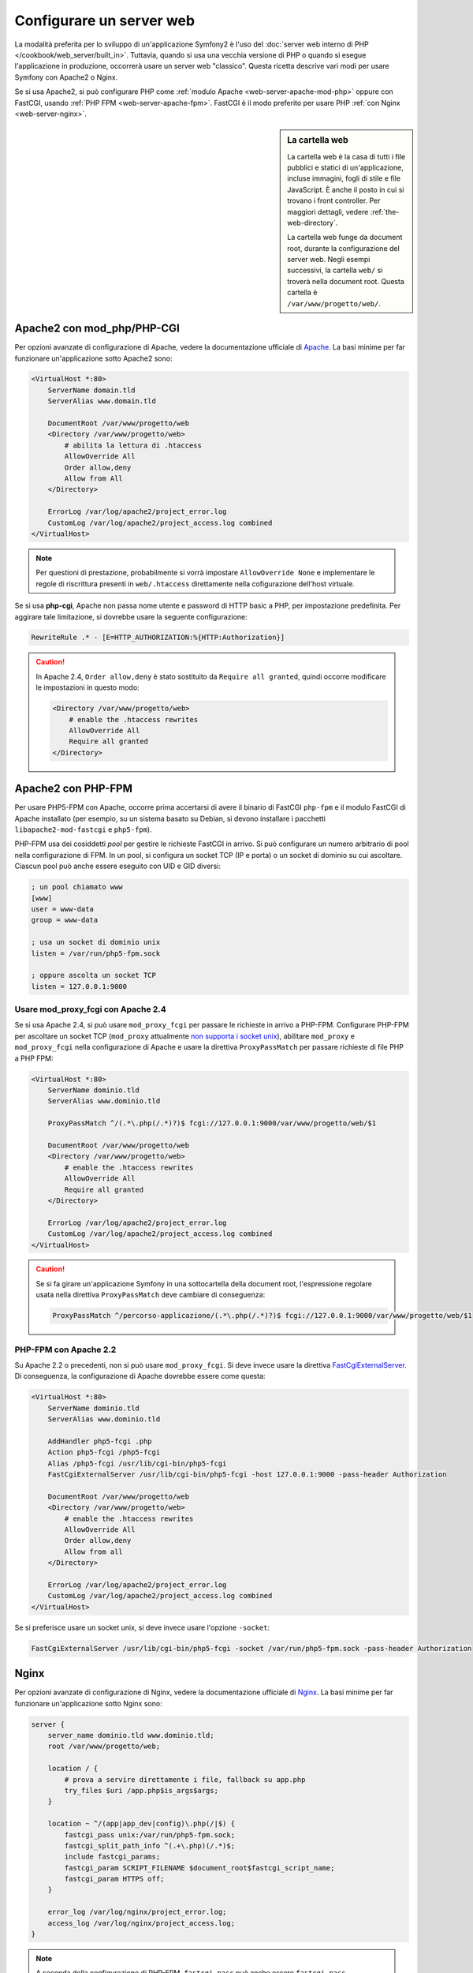 .. index::
   single: Server web

Configurare un server web
=========================

La modalità preferita per lo sviluppo di un'applicazione Symfony2 è l'uso del
:doc:`server web interno di PHP </cookbook/web_server/built_in>`. Tuttavia,
quando si usa una vecchia versione di PHP o quando si esegue l'applicazione in produzione,
occorrerà usare un server web "classico". Questa ricetta
descrive vari modi per usare Symfony con Apache2 o Nginx.

Se si usa Apache2, si può configurare PHP come
:ref:`modulo Apache <web-server-apache-mod-php>` oppure con FastCGI, usando
:ref:`PHP FPM <web-server-apache-fpm>`. FastCGI è il modo preferito
per usare PHP :ref:`con Nginx <web-server-nginx>`.

.. sidebar:: La cartella web

    La cartella web è la casa di tutti i file pubblici e statici di un'applicazione,
    incluse immagini, fogli di stile e file JavaScript. È
    anche il posto in cui si trovano i front controller. Per maggiori dettagli, vedere :ref:`the-web-directory`.

    La cartella web funge da document root, durante la configurazione del server
    web. Negli esempi successivi, la cartella ``web/`` si troverà nella
    document root. Questa cartella è ``/var/www/progetto/web/``.

.. _web-server-apache-mod-php:

Apache2 con mod_php/PHP-CGI
---------------------------

Per opzioni avanzate di configurazione di Apache, vedere la documentazione ufficiale di `Apache`_.
La basi minime per far funzionare un'applicazione sotto Apache2
sono:

.. code-block:: apache

    <VirtualHost *:80>
        ServerName domain.tld
        ServerAlias www.domain.tld

        DocumentRoot /var/www/progetto/web
        <Directory /var/www/progetto/web>
            # abilita la lettura di .htaccess
            AllowOverride All
            Order allow,deny
            Allow from All
        </Directory>

        ErrorLog /var/log/apache2/project_error.log
        CustomLog /var/log/apache2/project_access.log combined
    </VirtualHost>

.. note::

    Per questioni di prestazione, probabilmente si vorrà impostare
    ``AllowOverride None`` e implementare le regole di riscrittura presenti in ``web/.htaccess``
    direttamente nella cofigurazione dell'host virtuale.

Se si usa **php-cgi**, Apache non passa nome utente e password di HTTP basic
a PHP, per impostazione predefinita. Per aggirare tale limitazione, si dovrebbe usare
la seguente configurazione:

.. code-block:: apache

    RewriteRule .* - [E=HTTP_AUTHORIZATION:%{HTTP:Authorization}]

.. caution::

    In Apache 2.4, ``Order allow,deny`` è stato sostituito da ``Require all granted``,
    quindi occorre modificare le impostazioni in questo modo:

    .. code-block:: apache

        <Directory /var/www/progetto/web>
            # enable the .htaccess rewrites
            AllowOverride All
            Require all granted
        </Directory>

.. _web-server-apache-fpm:

Apache2 con PHP-FPM
-------------------

Per usare PHP5-FPM con Apache, occorre prima accertarsi di avere il
binario di FastCGI ``php-fpm`` e il modulo FastCGI di Apache
installato (per esempio, su un sistema basato su Debian, si devono installare i pacchetti
``libapache2-mod-fastcgi`` e ``php5-fpm``).

PHP-FPM usa dei cosiddetti *pool* per gestire le richieste FastCGI in arrivo. Si può
configurare un numero arbitrario di pool nella configurazione di FPM. In un pool,
si configura un socket TCP (IP e porta) o un socket di dominio su cui
ascoltare. Ciascun pool può anche essere eseguito con UID e GID diversi:

.. code-block:: ini

    ; un pool chiamato www
    [www]
    user = www-data
    group = www-data

    ; usa un socket di dominio unix
    listen = /var/run/php5-fpm.sock

    ; oppure ascolta un socket TCP
    listen = 127.0.0.1:9000

Usare mod_proxy_fcgi con Apache 2.4
~~~~~~~~~~~~~~~~~~~~~~~~~~~~~~~~~~~

Se si usa Apache 2.4, si può usare ``mod_proxy_fcgi`` per passare le
richieste in arrivo a PHP-FPM. Configurare PHP-FPM per ascoltare un socket TCP
(``mod_proxy`` attualmente `non supporta i socket unix`_), abilitare ``mod_proxy``
e ``mod_proxy_fcgi`` nella configurazione di Apache e usare la direttiva ``ProxyPassMatch``
per passare richieste di file PHP a PHP FPM:

.. code-block:: apache

    <VirtualHost *:80>
        ServerName dominio.tld
        ServerAlias www.dominio.tld

        ProxyPassMatch ^/(.*\.php(/.*)?)$ fcgi://127.0.0.1:9000/var/www/progetto/web/$1

        DocumentRoot /var/www/progetto/web
        <Directory /var/www/progetto/web>
            # enable the .htaccess rewrites
            AllowOverride All
            Require all granted
        </Directory>

        ErrorLog /var/log/apache2/project_error.log
        CustomLog /var/log/apache2/project_access.log combined
    </VirtualHost>

.. caution::

    Se si fa girare un'applicazione Symfony in una sottocartella della document root,
    l'espressione regolare usata nella direttiva ``ProxyPassMatch`` deve cambiare
    di conseguenza:

    .. code-block:: apache

        ProxyPassMatch ^/percorso-applicazione/(.*\.php(/.*)?)$ fcgi://127.0.0.1:9000/var/www/progetto/web/$1

PHP-FPM con Apache 2.2
~~~~~~~~~~~~~~~~~~~~~~

Su Apache 2.2 o precedenti, non si può usare ``mod_proxy_fcgi``. Si deve invece usare la
direttiva `FastCgiExternalServer`_. Di conseguenza, la configurazione di Apache
dovrebbe essere come questa:

.. code-block:: apache

    <VirtualHost *:80>
        ServerName dominio.tld
        ServerAlias www.dominio.tld

        AddHandler php5-fcgi .php
        Action php5-fcgi /php5-fcgi
        Alias /php5-fcgi /usr/lib/cgi-bin/php5-fcgi
        FastCgiExternalServer /usr/lib/cgi-bin/php5-fcgi -host 127.0.0.1:9000 -pass-header Authorization

        DocumentRoot /var/www/progetto/web
        <Directory /var/www/progetto/web>
            # enable the .htaccess rewrites
            AllowOverride All
            Order allow,deny
            Allow from all
        </Directory>

        ErrorLog /var/log/apache2/project_error.log
        CustomLog /var/log/apache2/project_access.log combined
    </VirtualHost>

Se si preferisce usare un socket unix, si deve invece usare l'opzione
``-socket``:

.. code-block:: apache

    FastCgiExternalServer /usr/lib/cgi-bin/php5-fcgi -socket /var/run/php5-fpm.sock -pass-header Authorization

.. _web-server-nginx:

Nginx
-----

Per opzioni avanzate di configurazione di Nginx, vedere la documentazione ufficiale di `Nginx`_.
La basi minime per far funzionare un'applicazione sotto Nginx
sono:

.. code-block:: nginx

    server {
        server_name dominio.tld www.dominio.tld;
        root /var/www/progetto/web;

        location / {
            # prova a servire direttamente i file, fallback su app.php
            try_files $uri /app.php$is_args$args;
        }

        location ~ ^/(app|app_dev|config)\.php(/|$) {
            fastcgi_pass unix:/var/run/php5-fpm.sock;
            fastcgi_split_path_info ^(.+\.php)(/.*)$;
            include fastcgi_params;
            fastcgi_param SCRIPT_FILENAME $document_root$fastcgi_script_name;
            fastcgi_param HTTPS off;
        }

        error_log /var/log/nginx/project_error.log;
        access_log /var/log/nginx/project_access.log;
    }

.. note::

    A seconda della configurazione di PHP-FPM, ``fastcgi_pass`` può anche essere
    ``fastcgi_pass 127.0.0.1:9000``.

.. tip::

    Questa configurazione esegue **solo** ``app.php``, ``app_dev.php`` e ``config.php`` nella
    cartella web. Tutti gli altri file saranno serviti come testo. Ci si **deve**
    anche assicurare se, se si pubblicano ``app_dev.php`` o ``config.php``,
    tali file siano protetti e non disponibili a utenti esterni (il codice
    di controllo a inizio file fa proprio questo).

    Se si hanno altri file PHP nella cartella web e si vuole che siano eseguiti,
    assicurarsi di includerli nel blocco ``location`` visto sopra.

.. _`Apache`: http://httpd.apache.org/docs/current/mod/core.html#documentroot
.. _`non supporta i socket unix`: https://issues.apache.org/bugzilla/show_bug.cgi?id=54101
.. _`FastCgiExternalServer`: http://www.fastcgi.com/mod_fastcgi/docs/mod_fastcgi.html#FastCgiExternalServer
.. _`Nginx`: http://wiki.nginx.org/Symfony

